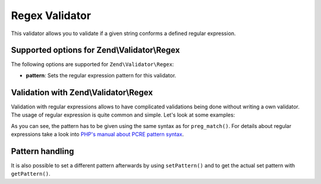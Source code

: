 .. _zend.validator.regex:

Regex Validator
===============

This validator allows you to validate if a given string conforms a defined regular expression.

.. _zend.validator.regex.options:

Supported options for Zend\\Validator\\Regex
--------------------------------------------

The following options are supported for ``Zend\Validator\Regex``:

- **pattern**: Sets the regular expression pattern for this validator.

.. _zend.validator.regex.basic:

Validation with Zend\\Validator\\Regex
--------------------------------------

Validation with regular expressions allows to have complicated validations being done without writing a own
validator. The usage of regular expression is quite common and simple. Let's look at some examples:

.. code-block:: php
   :linenos:

   $validator = new Zend\Validator\Regex(array('pattern' => '/^Test/'));

   $validator->isValid("Test"); // returns true
   $validator->isValid("Testing"); // returns true
   $validator->isValid("Pest"); // returns false

As you can see, the pattern has to be given using the same syntax as for ``preg_match()``. For details about
regular expressions take a look into `PHP's manual about PCRE pattern syntax`_.

.. _zend.validator.regex.handling:

Pattern handling
----------------

It is also possible to set a different pattern afterwards by using ``setPattern()`` and to get the actual set
pattern with ``getPattern()``.

.. code-block:: php
   :linenos:

   $validator = new Zend\Validator\Regex(array('pattern' => '/^Test/'));
   $validator->setPattern('ing$/');

   $validator->isValid("Test"); // returns false
   $validator->isValid("Testing"); // returns true
   $validator->isValid("Pest"); // returns false



.. _`PHP's manual about PCRE pattern syntax`: http://php.net/manual/en/reference.pcre.pattern.syntax.php
